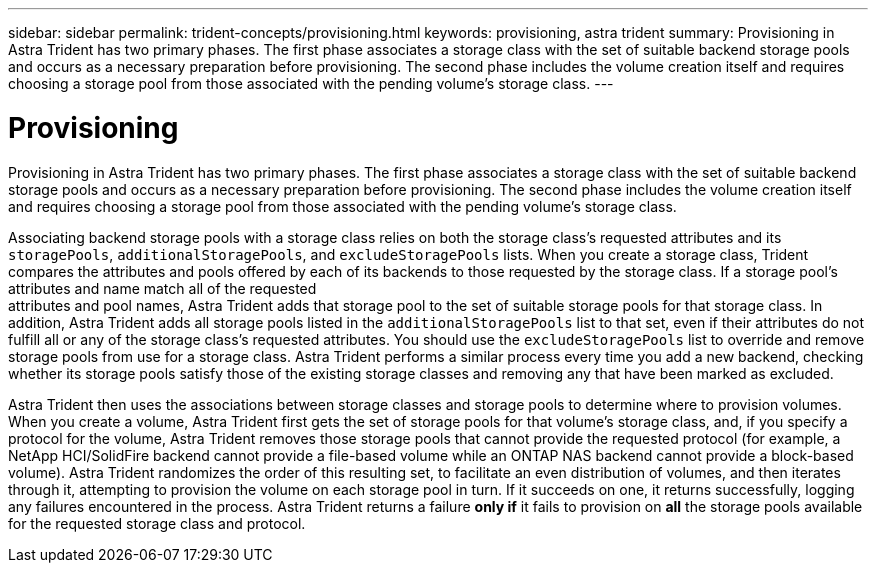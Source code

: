 ---
sidebar: sidebar
permalink: trident-concepts/provisioning.html
keywords: provisioning, astra trident
summary: Provisioning in Astra Trident has two primary phases. The first phase associates a storage class with the set of suitable backend storage pools and occurs as a necessary preparation before provisioning. The second phase includes the volume creation itself and requires choosing a storage pool from those associated with the pending volume’s storage class.
---

= Provisioning
:hardbreaks:
:icons: font
:imagesdir: ../media/

Provisioning in Astra Trident has two primary phases. The first phase associates a storage class with the set of suitable backend storage pools and occurs as a necessary preparation before provisioning. The second phase includes the volume creation itself and requires choosing a storage pool from those associated with the pending volume’s storage class.

Associating backend storage pools with a storage class relies on both the storage class's requested attributes and its `storagePools`, `additionalStoragePools`, and `excludeStoragePools` lists. When you create a storage class, Trident compares the attributes and pools offered by each of its backends to those requested by the storage class. If a storage pool's attributes and name match all of the requested
attributes and pool names, Astra Trident adds that storage pool to the set of suitable storage pools for that storage class. In addition, Astra Trident adds all storage pools listed in the `additionalStoragePools` list to that set, even if their attributes do not fulfill all or any of the storage class's requested attributes. You should use the `excludeStoragePools` list to override and remove storage pools from use for a storage class. Astra Trident performs a similar process every time you add a new backend, checking whether its storage pools satisfy those of the existing storage classes and removing any that have been marked as excluded.

Astra Trident then uses the associations between storage classes and storage pools to determine where to provision volumes. When you create a volume, Astra Trident first gets the set of storage pools for that volume's storage class, and, if you specify a protocol for the volume, Astra Trident removes those storage pools that cannot provide the requested protocol (for example, a NetApp HCI/SolidFire backend cannot provide a file-based volume while an ONTAP NAS backend cannot provide a block-based volume). Astra Trident randomizes the order of this resulting set, to facilitate an even distribution of volumes, and then iterates through it, attempting to provision the volume on each storage pool in turn. If it succeeds on one, it returns successfully, logging any failures encountered in the process. Astra Trident returns a failure *only if* it fails to provision on *all* the storage pools available for the requested storage class and protocol.
